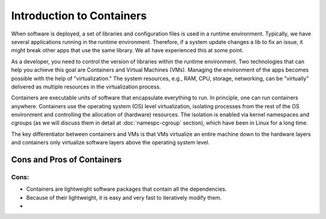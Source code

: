 .. _intro-container:

Introduction to Containers
==========================

.. image:: img/containers.jpeg
   :width: 45%
   
.. image:: img/containers_amazon.jpeg
   :width: 35%

When software is deployed, a set of libraries and configuration files is used in a runtime environment.
Typically, we have several applications running in the runtime environment. 
Therefore, if a system update changes a lib to fix an issue, it might break other apps that use the same library. 
We all have experienced this at some point. 

As a developer, you need to control the version of libraries within the runtime environment. 
Two technologies that can help you achieve this goal are Containers and Virtual Machines (VMs). 
Managing the environment of the apps becomes possible with the help of "virtualization." 
The system resources, e.g., RAM, CPU, storage, networking, can be "virtually" delivered as multiple resources in the virtualization process. 

Containers are executable units of software that encapsulate everything to run. In principle, one can run containers anywhere. 
Containers use the operating system (OS) level virtualization, isolating processes from 
the rest of the OS environment and controlling the allocation of (hardware) resources. The isolation is enabled via kernel namespaces 
and cgroups (as we will discuss them in detail at :doc:`namespc-cgroup` section), which have been in Linux for a long time.

The key differentiator between containers and VMs is that VMs virtualize an entire machine down to the hardware layers and containers only virtualize software layers above the operating system level.

.. image:: img/conts_vms.jpeg
   :width: 100%   

Cons and Pros of Containers
___________________________

Cons:
+++++
- Containers are lightweight software packages that contain all the dependencies.
- Because of their lightweight, it is easy and very fast to iteratively modify them.
- 
